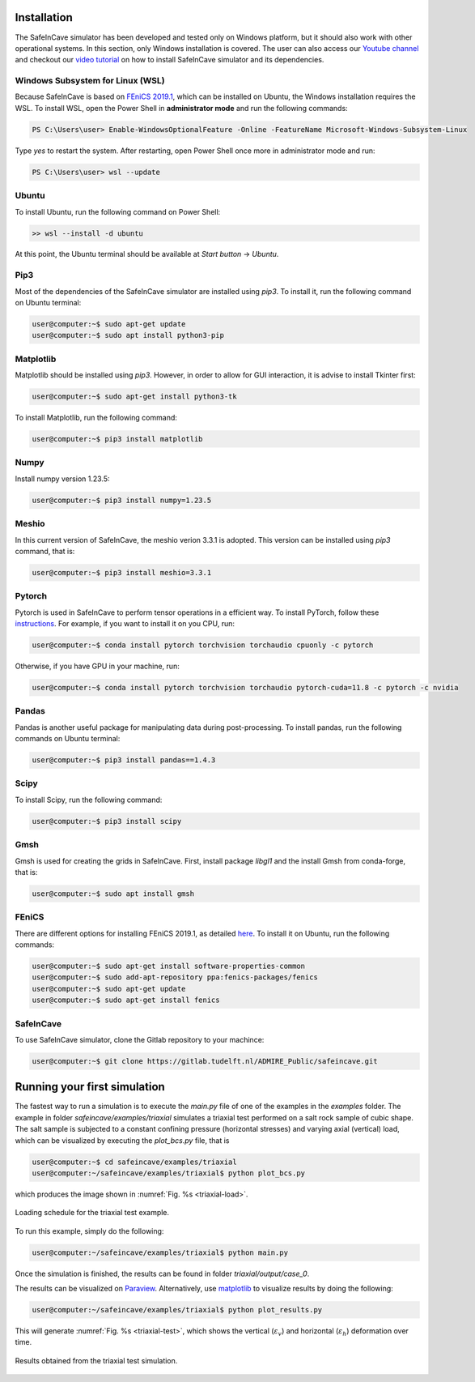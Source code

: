 Installation
------------

.. The following dependencies are required:

.. - `PyTorch <https://pytorch.org/>`_
.. - `pandas <https://pandas.pydata.org/>`_
.. - `FEniCS 2019.1 <https://fenicsproject.org/download/archive/>`_

The SafeInCave simulator has been developed and tested only on Windows platform, but it should also work with other operational systems. In this section, only Windows installation is covered. The user can also access our `Youtube channel <https://www.youtube.com/@ADMIRE1>`_ and checkout our `video tutorial <https://www.youtube.com/watch?v=J0KQ-nBMwwU&t=0s>`_ on how to install SafeInCave simulator and its dependencies.

Windows Subsystem for Linux (WSL)
~~~~~~~~~~~~~~~~~~~~~~~~~~~~~~~~~

Because SafeInCave is based on `FEniCS 2019.1 <https://fenicsproject.org/download/archive/>`_, which can be installed on Ubuntu, the Windows installation requires the WSL. To install WSL, open the Power Shell in **administrator mode** and run the following commands:

.. code-block:: powershell

    PS C:\Users\user> Enable-WindowsOptionalFeature -Online -FeatureName Microsoft-Windows-Subsystem-Linux

Type *yes* to restart the system. After restarting, open Power Shell once more in administrator mode and run:

.. code-block:: powershell

    PS C:\Users\user> wsl --update

Ubuntu
~~~~~~

To install Ubuntu, run the following command on Power Shell:

.. code-block:: powershell

    >> wsl --install -d ubuntu

At this point, the Ubuntu terminal should be available at *Start button* -> *Ubuntu*. 


Pip3
~~~~

Most of the dependencies of the SafeInCave simulator are installed using *pip3*. To install it, run the following command on Ubuntu terminal:

.. code-block:: console
    
    user@computer:~$ sudo apt-get update
    user@computer:~$ sudo apt install python3-pip


Matplotlib
~~~~~~~~~~

Matplotlib should be installed using *pip3*. However, in order to allow for GUI interaction, it is advise to install Tkinter first:

.. code-block:: console

    user@computer:~$ sudo apt-get install python3-tk

To install Matplotlib, run the following command:

.. code-block:: console

    user@computer:~$ pip3 install matplotlib

Numpy
~~~~~~

Install numpy version 1.23.5:

.. code-block:: console

    user@computer:~$ pip3 install numpy=1.23.5

Meshio
~~~~~~

In this current version of SafeInCave, the meshio verion 3.3.1 is adopted. This version can be installed using *pip3* command, that is:

.. code-block:: console

    user@computer:~$ pip3 install meshio=3.3.1


Pytorch
~~~~~~~~

Pytorch is used in SafeInCave to perform tensor operations in a efficient way. To install PyTorch, follow these `instructions <https://pytorch.org/>`_. For example, if you want to install it on you CPU, run:

.. code-block:: console

    user@computer:~$ conda install pytorch torchvision torchaudio cpuonly -c pytorch

Otherwise, if you have GPU in your machine, run:

.. code-block:: console

    user@computer:~$ conda install pytorch torchvision torchaudio pytorch-cuda=11.8 -c pytorch -c nvidia


Pandas
~~~~~~

Pandas is another useful package for manipulating data during post-processing. To install pandas, run the following commands on Ubuntu terminal:

.. code-block:: console

    user@computer:~$ pip3 install pandas==1.4.3


Scipy
~~~~~~

To install Scipy, run the following command:

.. code-block:: console

    user@computer:~$ pip3 install scipy



Gmsh
~~~~

Gmsh is used for creating the grids in SafeInCave. First, install package *libgl1* and the install Gmsh from conda-forge, that is:

.. code-block:: console

    user@computer:~$ sudo apt install gmsh


FEniCS
~~~~~~

There are different options for installing FEniCS 2019.1, as detailed `here <https://fenicsproject.org/download/archive/>`_. To install it on Ubuntu, run the following commands:

.. code-block:: console

    user@computer:~$ sudo apt-get install software-properties-common
    user@computer:~$ sudo add-apt-repository ppa:fenics-packages/fenics
    user@computer:~$ sudo apt-get update
    user@computer:~$ sudo apt-get install fenics



SafeInCave
~~~~~~~~~~

To use SafeInCave simulator, clone the Gitlab repository to your machince:

.. code-block:: console

    user@computer:~$ git clone https://gitlab.tudelft.nl/ADMIRE_Public/safeincave.git




Running your first simulation
------------------------------

The fastest way to run a simulation is to execute the *main.py* file of one of the examples in the *examples* folder. The example in folder *safeincave/examples/triaxial* simulates a triaxial test performed on a salt rock sample of cubic shape. The salt sample is subjected to a constant confining pressure (horizontal stresses) and varying axial (vertical) load, which can be visualized by executing the *plot_bcs.py* file, that is

.. code-block:: console

    user@computer:~$ cd safeincave/examples/triaxial
    user@computer:~/safeincave/examples/triaxial$ python plot_bcs.py

which produces the image shown in :numref:`Fig. %s <triaxial-load>`. 

.. _triaxial-load:

.. figure:: _static/triaxial_loading_schedule.png
   :align: center
   :width: 70%

   Loading schedule for the triaxial test example.

To run this example, simply do the following:

.. code-block:: console

    user@computer:~/safeincave/examples/triaxial$ python main.py

Once the simulation is finished, the results can be found in folder *triaxial/output/case_0*. 

The results can be visualized on `Paraview <https://www.paraview.org/>`_. Alternatively, use `matplotlib <https://matplotlib.org/stable/>`_ to visualize results by doing the following:

.. code-block:: console

    user@computer:~/safeincave/examples/triaxial$ python plot_results.py

This will generate :numref:`Fig. %s <triaxial-test>`, which shows the vertical (:math:`\varepsilon_v`) and horizontal (:math:`\varepsilon_h`) deformation over time.

.. _triaxial-test:

.. figure:: _static/triaxial_results.png
   :align: center
   :width: 80%

   Results obtained from the triaxial test simulation.

